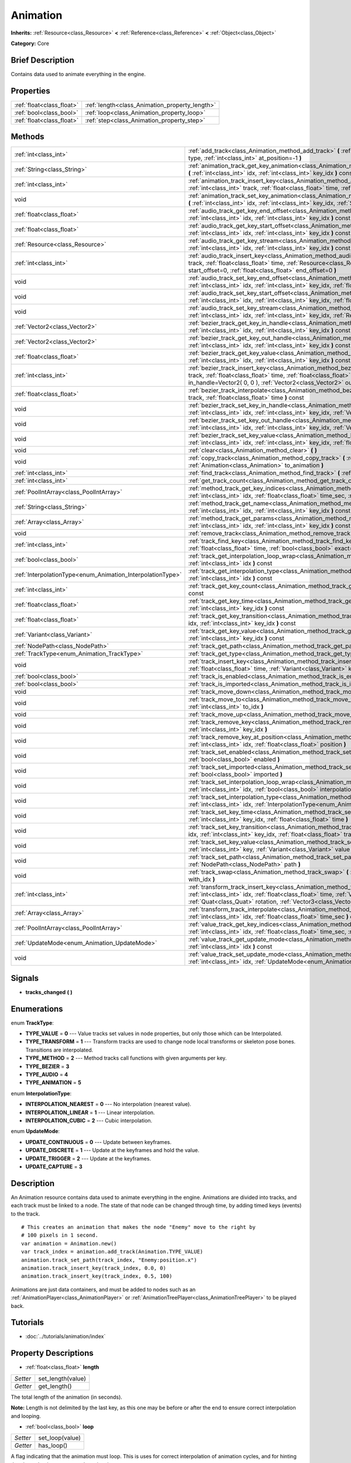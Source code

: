 .. Generated automatically by doc/tools/makerst.py in Godot's source tree.
.. DO NOT EDIT THIS FILE, but the Animation.xml source instead.
.. The source is found in doc/classes or modules/<name>/doc_classes.

.. _class_Animation:

Animation
=========

**Inherits:** :ref:`Resource<class_Resource>` **<** :ref:`Reference<class_Reference>` **<** :ref:`Object<class_Object>`

**Category:** Core

Brief Description
-----------------

Contains data used to animate everything in the engine.

Properties
----------

+---------------------------+------------------------------------------------+
| :ref:`float<class_float>` | :ref:`length<class_Animation_property_length>` |
+---------------------------+------------------------------------------------+
| :ref:`bool<class_bool>`   | :ref:`loop<class_Animation_property_loop>`     |
+---------------------------+------------------------------------------------+
| :ref:`float<class_float>` | :ref:`step<class_Animation_property_step>`     |
+---------------------------+------------------------------------------------+

Methods
-------

+------------------------------------------------------------+------------------------------------------------------------------------------------------------------------------------------------------------------------------------------------------------------------------------------------------------------------------------------------------------------------+
| :ref:`int<class_int>`                                      | :ref:`add_track<class_Animation_method_add_track>` **(** :ref:`TrackType<enum_Animation_TrackType>` type, :ref:`int<class_int>` at_position=-1 **)**                                                                                                                                                       |
+------------------------------------------------------------+------------------------------------------------------------------------------------------------------------------------------------------------------------------------------------------------------------------------------------------------------------------------------------------------------------+
| :ref:`String<class_String>`                                | :ref:`animation_track_get_key_animation<class_Animation_method_animation_track_get_key_animation>` **(** :ref:`int<class_int>` idx, :ref:`int<class_int>` key_idx **)** const                                                                                                                              |
+------------------------------------------------------------+------------------------------------------------------------------------------------------------------------------------------------------------------------------------------------------------------------------------------------------------------------------------------------------------------------+
| :ref:`int<class_int>`                                      | :ref:`animation_track_insert_key<class_Animation_method_animation_track_insert_key>` **(** :ref:`int<class_int>` track, :ref:`float<class_float>` time, :ref:`String<class_String>` animation **)**                                                                                                        |
+------------------------------------------------------------+------------------------------------------------------------------------------------------------------------------------------------------------------------------------------------------------------------------------------------------------------------------------------------------------------------+
| void                                                       | :ref:`animation_track_set_key_animation<class_Animation_method_animation_track_set_key_animation>` **(** :ref:`int<class_int>` idx, :ref:`int<class_int>` key_idx, :ref:`String<class_String>` animation **)**                                                                                             |
+------------------------------------------------------------+------------------------------------------------------------------------------------------------------------------------------------------------------------------------------------------------------------------------------------------------------------------------------------------------------------+
| :ref:`float<class_float>`                                  | :ref:`audio_track_get_key_end_offset<class_Animation_method_audio_track_get_key_end_offset>` **(** :ref:`int<class_int>` idx, :ref:`int<class_int>` key_idx **)** const                                                                                                                                    |
+------------------------------------------------------------+------------------------------------------------------------------------------------------------------------------------------------------------------------------------------------------------------------------------------------------------------------------------------------------------------------+
| :ref:`float<class_float>`                                  | :ref:`audio_track_get_key_start_offset<class_Animation_method_audio_track_get_key_start_offset>` **(** :ref:`int<class_int>` idx, :ref:`int<class_int>` key_idx **)** const                                                                                                                                |
+------------------------------------------------------------+------------------------------------------------------------------------------------------------------------------------------------------------------------------------------------------------------------------------------------------------------------------------------------------------------------+
| :ref:`Resource<class_Resource>`                            | :ref:`audio_track_get_key_stream<class_Animation_method_audio_track_get_key_stream>` **(** :ref:`int<class_int>` idx, :ref:`int<class_int>` key_idx **)** const                                                                                                                                            |
+------------------------------------------------------------+------------------------------------------------------------------------------------------------------------------------------------------------------------------------------------------------------------------------------------------------------------------------------------------------------------+
| :ref:`int<class_int>`                                      | :ref:`audio_track_insert_key<class_Animation_method_audio_track_insert_key>` **(** :ref:`int<class_int>` track, :ref:`float<class_float>` time, :ref:`Resource<class_Resource>` stream, :ref:`float<class_float>` start_offset=0, :ref:`float<class_float>` end_offset=0 **)**                             |
+------------------------------------------------------------+------------------------------------------------------------------------------------------------------------------------------------------------------------------------------------------------------------------------------------------------------------------------------------------------------------+
| void                                                       | :ref:`audio_track_set_key_end_offset<class_Animation_method_audio_track_set_key_end_offset>` **(** :ref:`int<class_int>` idx, :ref:`int<class_int>` key_idx, :ref:`float<class_float>` offset **)**                                                                                                        |
+------------------------------------------------------------+------------------------------------------------------------------------------------------------------------------------------------------------------------------------------------------------------------------------------------------------------------------------------------------------------------+
| void                                                       | :ref:`audio_track_set_key_start_offset<class_Animation_method_audio_track_set_key_start_offset>` **(** :ref:`int<class_int>` idx, :ref:`int<class_int>` key_idx, :ref:`float<class_float>` offset **)**                                                                                                    |
+------------------------------------------------------------+------------------------------------------------------------------------------------------------------------------------------------------------------------------------------------------------------------------------------------------------------------------------------------------------------------+
| void                                                       | :ref:`audio_track_set_key_stream<class_Animation_method_audio_track_set_key_stream>` **(** :ref:`int<class_int>` idx, :ref:`int<class_int>` key_idx, :ref:`Resource<class_Resource>` stream **)**                                                                                                          |
+------------------------------------------------------------+------------------------------------------------------------------------------------------------------------------------------------------------------------------------------------------------------------------------------------------------------------------------------------------------------------+
| :ref:`Vector2<class_Vector2>`                              | :ref:`bezier_track_get_key_in_handle<class_Animation_method_bezier_track_get_key_in_handle>` **(** :ref:`int<class_int>` idx, :ref:`int<class_int>` key_idx **)** const                                                                                                                                    |
+------------------------------------------------------------+------------------------------------------------------------------------------------------------------------------------------------------------------------------------------------------------------------------------------------------------------------------------------------------------------------+
| :ref:`Vector2<class_Vector2>`                              | :ref:`bezier_track_get_key_out_handle<class_Animation_method_bezier_track_get_key_out_handle>` **(** :ref:`int<class_int>` idx, :ref:`int<class_int>` key_idx **)** const                                                                                                                                  |
+------------------------------------------------------------+------------------------------------------------------------------------------------------------------------------------------------------------------------------------------------------------------------------------------------------------------------------------------------------------------------+
| :ref:`float<class_float>`                                  | :ref:`bezier_track_get_key_value<class_Animation_method_bezier_track_get_key_value>` **(** :ref:`int<class_int>` idx, :ref:`int<class_int>` key_idx **)** const                                                                                                                                            |
+------------------------------------------------------------+------------------------------------------------------------------------------------------------------------------------------------------------------------------------------------------------------------------------------------------------------------------------------------------------------------+
| :ref:`int<class_int>`                                      | :ref:`bezier_track_insert_key<class_Animation_method_bezier_track_insert_key>` **(** :ref:`int<class_int>` track, :ref:`float<class_float>` time, :ref:`float<class_float>` value, :ref:`Vector2<class_Vector2>` in_handle=Vector2( 0, 0 ), :ref:`Vector2<class_Vector2>` out_handle=Vector2( 0, 0 ) **)** |
+------------------------------------------------------------+------------------------------------------------------------------------------------------------------------------------------------------------------------------------------------------------------------------------------------------------------------------------------------------------------------+
| :ref:`float<class_float>`                                  | :ref:`bezier_track_interpolate<class_Animation_method_bezier_track_interpolate>` **(** :ref:`int<class_int>` track, :ref:`float<class_float>` time **)** const                                                                                                                                             |
+------------------------------------------------------------+------------------------------------------------------------------------------------------------------------------------------------------------------------------------------------------------------------------------------------------------------------------------------------------------------------+
| void                                                       | :ref:`bezier_track_set_key_in_handle<class_Animation_method_bezier_track_set_key_in_handle>` **(** :ref:`int<class_int>` idx, :ref:`int<class_int>` key_idx, :ref:`Vector2<class_Vector2>` in_handle **)**                                                                                                 |
+------------------------------------------------------------+------------------------------------------------------------------------------------------------------------------------------------------------------------------------------------------------------------------------------------------------------------------------------------------------------------+
| void                                                       | :ref:`bezier_track_set_key_out_handle<class_Animation_method_bezier_track_set_key_out_handle>` **(** :ref:`int<class_int>` idx, :ref:`int<class_int>` key_idx, :ref:`Vector2<class_Vector2>` out_handle **)**                                                                                              |
+------------------------------------------------------------+------------------------------------------------------------------------------------------------------------------------------------------------------------------------------------------------------------------------------------------------------------------------------------------------------------+
| void                                                       | :ref:`bezier_track_set_key_value<class_Animation_method_bezier_track_set_key_value>` **(** :ref:`int<class_int>` idx, :ref:`int<class_int>` key_idx, :ref:`float<class_float>` value **)**                                                                                                                 |
+------------------------------------------------------------+------------------------------------------------------------------------------------------------------------------------------------------------------------------------------------------------------------------------------------------------------------------------------------------------------------+
| void                                                       | :ref:`clear<class_Animation_method_clear>` **(** **)**                                                                                                                                                                                                                                                     |
+------------------------------------------------------------+------------------------------------------------------------------------------------------------------------------------------------------------------------------------------------------------------------------------------------------------------------------------------------------------------------+
| void                                                       | :ref:`copy_track<class_Animation_method_copy_track>` **(** :ref:`int<class_int>` track, :ref:`Animation<class_Animation>` to_animation **)**                                                                                                                                                               |
+------------------------------------------------------------+------------------------------------------------------------------------------------------------------------------------------------------------------------------------------------------------------------------------------------------------------------------------------------------------------------+
| :ref:`int<class_int>`                                      | :ref:`find_track<class_Animation_method_find_track>` **(** :ref:`NodePath<class_NodePath>` path **)** const                                                                                                                                                                                                |
+------------------------------------------------------------+------------------------------------------------------------------------------------------------------------------------------------------------------------------------------------------------------------------------------------------------------------------------------------------------------------+
| :ref:`int<class_int>`                                      | :ref:`get_track_count<class_Animation_method_get_track_count>` **(** **)** const                                                                                                                                                                                                                           |
+------------------------------------------------------------+------------------------------------------------------------------------------------------------------------------------------------------------------------------------------------------------------------------------------------------------------------------------------------------------------------+
| :ref:`PoolIntArray<class_PoolIntArray>`                    | :ref:`method_track_get_key_indices<class_Animation_method_method_track_get_key_indices>` **(** :ref:`int<class_int>` idx, :ref:`float<class_float>` time_sec, :ref:`float<class_float>` delta **)** const                                                                                                  |
+------------------------------------------------------------+------------------------------------------------------------------------------------------------------------------------------------------------------------------------------------------------------------------------------------------------------------------------------------------------------------+
| :ref:`String<class_String>`                                | :ref:`method_track_get_name<class_Animation_method_method_track_get_name>` **(** :ref:`int<class_int>` idx, :ref:`int<class_int>` key_idx **)** const                                                                                                                                                      |
+------------------------------------------------------------+------------------------------------------------------------------------------------------------------------------------------------------------------------------------------------------------------------------------------------------------------------------------------------------------------------+
| :ref:`Array<class_Array>`                                  | :ref:`method_track_get_params<class_Animation_method_method_track_get_params>` **(** :ref:`int<class_int>` idx, :ref:`int<class_int>` key_idx **)** const                                                                                                                                                  |
+------------------------------------------------------------+------------------------------------------------------------------------------------------------------------------------------------------------------------------------------------------------------------------------------------------------------------------------------------------------------------+
| void                                                       | :ref:`remove_track<class_Animation_method_remove_track>` **(** :ref:`int<class_int>` idx **)**                                                                                                                                                                                                             |
+------------------------------------------------------------+------------------------------------------------------------------------------------------------------------------------------------------------------------------------------------------------------------------------------------------------------------------------------------------------------------+
| :ref:`int<class_int>`                                      | :ref:`track_find_key<class_Animation_method_track_find_key>` **(** :ref:`int<class_int>` idx, :ref:`float<class_float>` time, :ref:`bool<class_bool>` exact=false **)** const                                                                                                                              |
+------------------------------------------------------------+------------------------------------------------------------------------------------------------------------------------------------------------------------------------------------------------------------------------------------------------------------------------------------------------------------+
| :ref:`bool<class_bool>`                                    | :ref:`track_get_interpolation_loop_wrap<class_Animation_method_track_get_interpolation_loop_wrap>` **(** :ref:`int<class_int>` idx **)** const                                                                                                                                                             |
+------------------------------------------------------------+------------------------------------------------------------------------------------------------------------------------------------------------------------------------------------------------------------------------------------------------------------------------------------------------------------+
| :ref:`InterpolationType<enum_Animation_InterpolationType>` | :ref:`track_get_interpolation_type<class_Animation_method_track_get_interpolation_type>` **(** :ref:`int<class_int>` idx **)** const                                                                                                                                                                       |
+------------------------------------------------------------+------------------------------------------------------------------------------------------------------------------------------------------------------------------------------------------------------------------------------------------------------------------------------------------------------------+
| :ref:`int<class_int>`                                      | :ref:`track_get_key_count<class_Animation_method_track_get_key_count>` **(** :ref:`int<class_int>` idx **)** const                                                                                                                                                                                         |
+------------------------------------------------------------+------------------------------------------------------------------------------------------------------------------------------------------------------------------------------------------------------------------------------------------------------------------------------------------------------------+
| :ref:`float<class_float>`                                  | :ref:`track_get_key_time<class_Animation_method_track_get_key_time>` **(** :ref:`int<class_int>` idx, :ref:`int<class_int>` key_idx **)** const                                                                                                                                                            |
+------------------------------------------------------------+------------------------------------------------------------------------------------------------------------------------------------------------------------------------------------------------------------------------------------------------------------------------------------------------------------+
| :ref:`float<class_float>`                                  | :ref:`track_get_key_transition<class_Animation_method_track_get_key_transition>` **(** :ref:`int<class_int>` idx, :ref:`int<class_int>` key_idx **)** const                                                                                                                                                |
+------------------------------------------------------------+------------------------------------------------------------------------------------------------------------------------------------------------------------------------------------------------------------------------------------------------------------------------------------------------------------+
| :ref:`Variant<class_Variant>`                              | :ref:`track_get_key_value<class_Animation_method_track_get_key_value>` **(** :ref:`int<class_int>` idx, :ref:`int<class_int>` key_idx **)** const                                                                                                                                                          |
+------------------------------------------------------------+------------------------------------------------------------------------------------------------------------------------------------------------------------------------------------------------------------------------------------------------------------------------------------------------------------+
| :ref:`NodePath<class_NodePath>`                            | :ref:`track_get_path<class_Animation_method_track_get_path>` **(** :ref:`int<class_int>` idx **)** const                                                                                                                                                                                                   |
+------------------------------------------------------------+------------------------------------------------------------------------------------------------------------------------------------------------------------------------------------------------------------------------------------------------------------------------------------------------------------+
| :ref:`TrackType<enum_Animation_TrackType>`                 | :ref:`track_get_type<class_Animation_method_track_get_type>` **(** :ref:`int<class_int>` idx **)** const                                                                                                                                                                                                   |
+------------------------------------------------------------+------------------------------------------------------------------------------------------------------------------------------------------------------------------------------------------------------------------------------------------------------------------------------------------------------------+
| void                                                       | :ref:`track_insert_key<class_Animation_method_track_insert_key>` **(** :ref:`int<class_int>` idx, :ref:`float<class_float>` time, :ref:`Variant<class_Variant>` key, :ref:`float<class_float>` transition=1 **)**                                                                                          |
+------------------------------------------------------------+------------------------------------------------------------------------------------------------------------------------------------------------------------------------------------------------------------------------------------------------------------------------------------------------------------+
| :ref:`bool<class_bool>`                                    | :ref:`track_is_enabled<class_Animation_method_track_is_enabled>` **(** :ref:`int<class_int>` idx **)** const                                                                                                                                                                                               |
+------------------------------------------------------------+------------------------------------------------------------------------------------------------------------------------------------------------------------------------------------------------------------------------------------------------------------------------------------------------------------+
| :ref:`bool<class_bool>`                                    | :ref:`track_is_imported<class_Animation_method_track_is_imported>` **(** :ref:`int<class_int>` idx **)** const                                                                                                                                                                                             |
+------------------------------------------------------------+------------------------------------------------------------------------------------------------------------------------------------------------------------------------------------------------------------------------------------------------------------------------------------------------------------+
| void                                                       | :ref:`track_move_down<class_Animation_method_track_move_down>` **(** :ref:`int<class_int>` idx **)**                                                                                                                                                                                                       |
+------------------------------------------------------------+------------------------------------------------------------------------------------------------------------------------------------------------------------------------------------------------------------------------------------------------------------------------------------------------------------+
| void                                                       | :ref:`track_move_to<class_Animation_method_track_move_to>` **(** :ref:`int<class_int>` idx, :ref:`int<class_int>` to_idx **)**                                                                                                                                                                             |
+------------------------------------------------------------+------------------------------------------------------------------------------------------------------------------------------------------------------------------------------------------------------------------------------------------------------------------------------------------------------------+
| void                                                       | :ref:`track_move_up<class_Animation_method_track_move_up>` **(** :ref:`int<class_int>` idx **)**                                                                                                                                                                                                           |
+------------------------------------------------------------+------------------------------------------------------------------------------------------------------------------------------------------------------------------------------------------------------------------------------------------------------------------------------------------------------------+
| void                                                       | :ref:`track_remove_key<class_Animation_method_track_remove_key>` **(** :ref:`int<class_int>` idx, :ref:`int<class_int>` key_idx **)**                                                                                                                                                                      |
+------------------------------------------------------------+------------------------------------------------------------------------------------------------------------------------------------------------------------------------------------------------------------------------------------------------------------------------------------------------------------+
| void                                                       | :ref:`track_remove_key_at_position<class_Animation_method_track_remove_key_at_position>` **(** :ref:`int<class_int>` idx, :ref:`float<class_float>` position **)**                                                                                                                                         |
+------------------------------------------------------------+------------------------------------------------------------------------------------------------------------------------------------------------------------------------------------------------------------------------------------------------------------------------------------------------------------+
| void                                                       | :ref:`track_set_enabled<class_Animation_method_track_set_enabled>` **(** :ref:`int<class_int>` idx, :ref:`bool<class_bool>` enabled **)**                                                                                                                                                                  |
+------------------------------------------------------------+------------------------------------------------------------------------------------------------------------------------------------------------------------------------------------------------------------------------------------------------------------------------------------------------------------+
| void                                                       | :ref:`track_set_imported<class_Animation_method_track_set_imported>` **(** :ref:`int<class_int>` idx, :ref:`bool<class_bool>` imported **)**                                                                                                                                                               |
+------------------------------------------------------------+------------------------------------------------------------------------------------------------------------------------------------------------------------------------------------------------------------------------------------------------------------------------------------------------------------+
| void                                                       | :ref:`track_set_interpolation_loop_wrap<class_Animation_method_track_set_interpolation_loop_wrap>` **(** :ref:`int<class_int>` idx, :ref:`bool<class_bool>` interpolation **)**                                                                                                                            |
+------------------------------------------------------------+------------------------------------------------------------------------------------------------------------------------------------------------------------------------------------------------------------------------------------------------------------------------------------------------------------+
| void                                                       | :ref:`track_set_interpolation_type<class_Animation_method_track_set_interpolation_type>` **(** :ref:`int<class_int>` idx, :ref:`InterpolationType<enum_Animation_InterpolationType>` interpolation **)**                                                                                                   |
+------------------------------------------------------------+------------------------------------------------------------------------------------------------------------------------------------------------------------------------------------------------------------------------------------------------------------------------------------------------------------+
| void                                                       | :ref:`track_set_key_time<class_Animation_method_track_set_key_time>` **(** :ref:`int<class_int>` idx, :ref:`int<class_int>` key_idx, :ref:`float<class_float>` time **)**                                                                                                                                  |
+------------------------------------------------------------+------------------------------------------------------------------------------------------------------------------------------------------------------------------------------------------------------------------------------------------------------------------------------------------------------------+
| void                                                       | :ref:`track_set_key_transition<class_Animation_method_track_set_key_transition>` **(** :ref:`int<class_int>` idx, :ref:`int<class_int>` key_idx, :ref:`float<class_float>` transition **)**                                                                                                                |
+------------------------------------------------------------+------------------------------------------------------------------------------------------------------------------------------------------------------------------------------------------------------------------------------------------------------------------------------------------------------------+
| void                                                       | :ref:`track_set_key_value<class_Animation_method_track_set_key_value>` **(** :ref:`int<class_int>` idx, :ref:`int<class_int>` key, :ref:`Variant<class_Variant>` value **)**                                                                                                                               |
+------------------------------------------------------------+------------------------------------------------------------------------------------------------------------------------------------------------------------------------------------------------------------------------------------------------------------------------------------------------------------+
| void                                                       | :ref:`track_set_path<class_Animation_method_track_set_path>` **(** :ref:`int<class_int>` idx, :ref:`NodePath<class_NodePath>` path **)**                                                                                                                                                                   |
+------------------------------------------------------------+------------------------------------------------------------------------------------------------------------------------------------------------------------------------------------------------------------------------------------------------------------------------------------------------------------+
| void                                                       | :ref:`track_swap<class_Animation_method_track_swap>` **(** :ref:`int<class_int>` idx, :ref:`int<class_int>` with_idx **)**                                                                                                                                                                                 |
+------------------------------------------------------------+------------------------------------------------------------------------------------------------------------------------------------------------------------------------------------------------------------------------------------------------------------------------------------------------------------+
| :ref:`int<class_int>`                                      | :ref:`transform_track_insert_key<class_Animation_method_transform_track_insert_key>` **(** :ref:`int<class_int>` idx, :ref:`float<class_float>` time, :ref:`Vector3<class_Vector3>` location, :ref:`Quat<class_Quat>` rotation, :ref:`Vector3<class_Vector3>` scale **)**                                  |
+------------------------------------------------------------+------------------------------------------------------------------------------------------------------------------------------------------------------------------------------------------------------------------------------------------------------------------------------------------------------------+
| :ref:`Array<class_Array>`                                  | :ref:`transform_track_interpolate<class_Animation_method_transform_track_interpolate>` **(** :ref:`int<class_int>` idx, :ref:`float<class_float>` time_sec **)** const                                                                                                                                     |
+------------------------------------------------------------+------------------------------------------------------------------------------------------------------------------------------------------------------------------------------------------------------------------------------------------------------------------------------------------------------------+
| :ref:`PoolIntArray<class_PoolIntArray>`                    | :ref:`value_track_get_key_indices<class_Animation_method_value_track_get_key_indices>` **(** :ref:`int<class_int>` idx, :ref:`float<class_float>` time_sec, :ref:`float<class_float>` delta **)** const                                                                                                    |
+------------------------------------------------------------+------------------------------------------------------------------------------------------------------------------------------------------------------------------------------------------------------------------------------------------------------------------------------------------------------------+
| :ref:`UpdateMode<enum_Animation_UpdateMode>`               | :ref:`value_track_get_update_mode<class_Animation_method_value_track_get_update_mode>` **(** :ref:`int<class_int>` idx **)** const                                                                                                                                                                         |
+------------------------------------------------------------+------------------------------------------------------------------------------------------------------------------------------------------------------------------------------------------------------------------------------------------------------------------------------------------------------------+
| void                                                       | :ref:`value_track_set_update_mode<class_Animation_method_value_track_set_update_mode>` **(** :ref:`int<class_int>` idx, :ref:`UpdateMode<enum_Animation_UpdateMode>` mode **)**                                                                                                                            |
+------------------------------------------------------------+------------------------------------------------------------------------------------------------------------------------------------------------------------------------------------------------------------------------------------------------------------------------------------------------------------+

Signals
-------

.. _class_Animation_signal_tracks_changed:

- **tracks_changed** **(** **)**

Enumerations
------------

.. _enum_Animation_TrackType:

.. _class_Animation_constant_TYPE_VALUE:

.. _class_Animation_constant_TYPE_TRANSFORM:

.. _class_Animation_constant_TYPE_METHOD:

.. _class_Animation_constant_TYPE_BEZIER:

.. _class_Animation_constant_TYPE_AUDIO:

.. _class_Animation_constant_TYPE_ANIMATION:

enum **TrackType**:

- **TYPE_VALUE** = **0** --- Value tracks set values in node properties, but only those which can be Interpolated.

- **TYPE_TRANSFORM** = **1** --- Transform tracks are used to change node local transforms or skeleton pose bones. Transitions are interpolated.

- **TYPE_METHOD** = **2** --- Method tracks call functions with given arguments per key.

- **TYPE_BEZIER** = **3**

- **TYPE_AUDIO** = **4**

- **TYPE_ANIMATION** = **5**

.. _enum_Animation_InterpolationType:

.. _class_Animation_constant_INTERPOLATION_NEAREST:

.. _class_Animation_constant_INTERPOLATION_LINEAR:

.. _class_Animation_constant_INTERPOLATION_CUBIC:

enum **InterpolationType**:

- **INTERPOLATION_NEAREST** = **0** --- No interpolation (nearest value).

- **INTERPOLATION_LINEAR** = **1** --- Linear interpolation.

- **INTERPOLATION_CUBIC** = **2** --- Cubic interpolation.

.. _enum_Animation_UpdateMode:

.. _class_Animation_constant_UPDATE_CONTINUOUS:

.. _class_Animation_constant_UPDATE_DISCRETE:

.. _class_Animation_constant_UPDATE_TRIGGER:

.. _class_Animation_constant_UPDATE_CAPTURE:

enum **UpdateMode**:

- **UPDATE_CONTINUOUS** = **0** --- Update between keyframes.

- **UPDATE_DISCRETE** = **1** --- Update at the keyframes and hold the value.

- **UPDATE_TRIGGER** = **2** --- Update at the keyframes.

- **UPDATE_CAPTURE** = **3**

Description
-----------

An Animation resource contains data used to animate everything in the engine. Animations are divided into tracks, and each track must be linked to a node. The state of that node can be changed through time, by adding timed keys (events) to the track.

::

    # This creates an animation that makes the node "Enemy" move to the right by
    # 100 pixels in 1 second.
    var animation = Animation.new()
    var track_index = animation.add_track(Animation.TYPE_VALUE)
    animation.track_set_path(track_index, "Enemy:position.x")
    animation.track_insert_key(track_index, 0.0, 0)
    animation.track_insert_key(track_index, 0.5, 100)

Animations are just data containers, and must be added to nodes such as an :ref:`AnimationPlayer<class_AnimationPlayer>` or :ref:`AnimationTreePlayer<class_AnimationTreePlayer>` to be played back.

Tutorials
---------

- :doc:`../tutorials/animation/index`

Property Descriptions
---------------------

.. _class_Animation_property_length:

- :ref:`float<class_float>` **length**

+----------+-------------------+
| *Setter* | set_length(value) |
+----------+-------------------+
| *Getter* | get_length()      |
+----------+-------------------+

The total length of the animation (in seconds).

**Note:** Length is not delimited by the last key, as this one may be before or after the end to ensure correct interpolation and looping.

.. _class_Animation_property_loop:

- :ref:`bool<class_bool>` **loop**

+----------+-----------------+
| *Setter* | set_loop(value) |
+----------+-----------------+
| *Getter* | has_loop()      |
+----------+-----------------+

A flag indicating that the animation must loop. This is uses for correct interpolation of animation cycles, and for hinting the player that it must restart the animation.

.. _class_Animation_property_step:

- :ref:`float<class_float>` **step**

+----------+-----------------+
| *Setter* | set_step(value) |
+----------+-----------------+
| *Getter* | get_step()      |
+----------+-----------------+

The animation step value.

Method Descriptions
-------------------

.. _class_Animation_method_add_track:

- :ref:`int<class_int>` **add_track** **(** :ref:`TrackType<enum_Animation_TrackType>` type, :ref:`int<class_int>` at_position=-1 **)**

Adds a track to the Animation.

.. _class_Animation_method_animation_track_get_key_animation:

- :ref:`String<class_String>` **animation_track_get_key_animation** **(** :ref:`int<class_int>` idx, :ref:`int<class_int>` key_idx **)** const

.. _class_Animation_method_animation_track_insert_key:

- :ref:`int<class_int>` **animation_track_insert_key** **(** :ref:`int<class_int>` track, :ref:`float<class_float>` time, :ref:`String<class_String>` animation **)**

.. _class_Animation_method_animation_track_set_key_animation:

- void **animation_track_set_key_animation** **(** :ref:`int<class_int>` idx, :ref:`int<class_int>` key_idx, :ref:`String<class_String>` animation **)**

.. _class_Animation_method_audio_track_get_key_end_offset:

- :ref:`float<class_float>` **audio_track_get_key_end_offset** **(** :ref:`int<class_int>` idx, :ref:`int<class_int>` key_idx **)** const

.. _class_Animation_method_audio_track_get_key_start_offset:

- :ref:`float<class_float>` **audio_track_get_key_start_offset** **(** :ref:`int<class_int>` idx, :ref:`int<class_int>` key_idx **)** const

.. _class_Animation_method_audio_track_get_key_stream:

- :ref:`Resource<class_Resource>` **audio_track_get_key_stream** **(** :ref:`int<class_int>` idx, :ref:`int<class_int>` key_idx **)** const

.. _class_Animation_method_audio_track_insert_key:

- :ref:`int<class_int>` **audio_track_insert_key** **(** :ref:`int<class_int>` track, :ref:`float<class_float>` time, :ref:`Resource<class_Resource>` stream, :ref:`float<class_float>` start_offset=0, :ref:`float<class_float>` end_offset=0 **)**

.. _class_Animation_method_audio_track_set_key_end_offset:

- void **audio_track_set_key_end_offset** **(** :ref:`int<class_int>` idx, :ref:`int<class_int>` key_idx, :ref:`float<class_float>` offset **)**

.. _class_Animation_method_audio_track_set_key_start_offset:

- void **audio_track_set_key_start_offset** **(** :ref:`int<class_int>` idx, :ref:`int<class_int>` key_idx, :ref:`float<class_float>` offset **)**

.. _class_Animation_method_audio_track_set_key_stream:

- void **audio_track_set_key_stream** **(** :ref:`int<class_int>` idx, :ref:`int<class_int>` key_idx, :ref:`Resource<class_Resource>` stream **)**

.. _class_Animation_method_bezier_track_get_key_in_handle:

- :ref:`Vector2<class_Vector2>` **bezier_track_get_key_in_handle** **(** :ref:`int<class_int>` idx, :ref:`int<class_int>` key_idx **)** const

.. _class_Animation_method_bezier_track_get_key_out_handle:

- :ref:`Vector2<class_Vector2>` **bezier_track_get_key_out_handle** **(** :ref:`int<class_int>` idx, :ref:`int<class_int>` key_idx **)** const

.. _class_Animation_method_bezier_track_get_key_value:

- :ref:`float<class_float>` **bezier_track_get_key_value** **(** :ref:`int<class_int>` idx, :ref:`int<class_int>` key_idx **)** const

.. _class_Animation_method_bezier_track_insert_key:

- :ref:`int<class_int>` **bezier_track_insert_key** **(** :ref:`int<class_int>` track, :ref:`float<class_float>` time, :ref:`float<class_float>` value, :ref:`Vector2<class_Vector2>` in_handle=Vector2( 0, 0 ), :ref:`Vector2<class_Vector2>` out_handle=Vector2( 0, 0 ) **)**

.. _class_Animation_method_bezier_track_interpolate:

- :ref:`float<class_float>` **bezier_track_interpolate** **(** :ref:`int<class_int>` track, :ref:`float<class_float>` time **)** const

.. _class_Animation_method_bezier_track_set_key_in_handle:

- void **bezier_track_set_key_in_handle** **(** :ref:`int<class_int>` idx, :ref:`int<class_int>` key_idx, :ref:`Vector2<class_Vector2>` in_handle **)**

.. _class_Animation_method_bezier_track_set_key_out_handle:

- void **bezier_track_set_key_out_handle** **(** :ref:`int<class_int>` idx, :ref:`int<class_int>` key_idx, :ref:`Vector2<class_Vector2>` out_handle **)**

.. _class_Animation_method_bezier_track_set_key_value:

- void **bezier_track_set_key_value** **(** :ref:`int<class_int>` idx, :ref:`int<class_int>` key_idx, :ref:`float<class_float>` value **)**

.. _class_Animation_method_clear:

- void **clear** **(** **)**

Clear the animation (clear all tracks and reset all).

.. _class_Animation_method_copy_track:

- void **copy_track** **(** :ref:`int<class_int>` track, :ref:`Animation<class_Animation>` to_animation **)**

Adds a new track that is a copy of the given track from ``to_animation``.

.. _class_Animation_method_find_track:

- :ref:`int<class_int>` **find_track** **(** :ref:`NodePath<class_NodePath>` path **)** const

Returns the index of the specified track. If the track is not found, return -1.

.. _class_Animation_method_get_track_count:

- :ref:`int<class_int>` **get_track_count** **(** **)** const

Returns the amount of tracks in the animation.

.. _class_Animation_method_method_track_get_key_indices:

- :ref:`PoolIntArray<class_PoolIntArray>` **method_track_get_key_indices** **(** :ref:`int<class_int>` idx, :ref:`float<class_float>` time_sec, :ref:`float<class_float>` delta **)** const

Returns all the key indices of a method track, given a position and delta time.

.. _class_Animation_method_method_track_get_name:

- :ref:`String<class_String>` **method_track_get_name** **(** :ref:`int<class_int>` idx, :ref:`int<class_int>` key_idx **)** const

Returns the method name of a method track.

.. _class_Animation_method_method_track_get_params:

- :ref:`Array<class_Array>` **method_track_get_params** **(** :ref:`int<class_int>` idx, :ref:`int<class_int>` key_idx **)** const

Returns the arguments values to be called on a method track for a given key in a given track.

.. _class_Animation_method_remove_track:

- void **remove_track** **(** :ref:`int<class_int>` idx **)**

Removes a track by specifying the track index.

.. _class_Animation_method_track_find_key:

- :ref:`int<class_int>` **track_find_key** **(** :ref:`int<class_int>` idx, :ref:`float<class_float>` time, :ref:`bool<class_bool>` exact=false **)** const

Finds the key index by time in a given track. Optionally, only find it if the exact time is given.

.. _class_Animation_method_track_get_interpolation_loop_wrap:

- :ref:`bool<class_bool>` **track_get_interpolation_loop_wrap** **(** :ref:`int<class_int>` idx **)** const

Returns ``true`` if the track at ``idx`` wraps the interpolation loop. Default value: ``true``.

.. _class_Animation_method_track_get_interpolation_type:

- :ref:`InterpolationType<enum_Animation_InterpolationType>` **track_get_interpolation_type** **(** :ref:`int<class_int>` idx **)** const

Returns the interpolation type of a given track.

.. _class_Animation_method_track_get_key_count:

- :ref:`int<class_int>` **track_get_key_count** **(** :ref:`int<class_int>` idx **)** const

Returns the amount of keys in a given track.

.. _class_Animation_method_track_get_key_time:

- :ref:`float<class_float>` **track_get_key_time** **(** :ref:`int<class_int>` idx, :ref:`int<class_int>` key_idx **)** const

Returns the time at which the key is located.

.. _class_Animation_method_track_get_key_transition:

- :ref:`float<class_float>` **track_get_key_transition** **(** :ref:`int<class_int>` idx, :ref:`int<class_int>` key_idx **)** const

Returns the transition curve (easing) for a specific key (see the built-in math function :ref:`@GDScript.ease<class_@GDScript_method_ease>`).

.. _class_Animation_method_track_get_key_value:

- :ref:`Variant<class_Variant>` **track_get_key_value** **(** :ref:`int<class_int>` idx, :ref:`int<class_int>` key_idx **)** const

Returns the value of a given key in a given track.

.. _class_Animation_method_track_get_path:

- :ref:`NodePath<class_NodePath>` **track_get_path** **(** :ref:`int<class_int>` idx **)** const

Gets the path of a track. For more information on the path format, see :ref:`track_set_path<class_Animation_method_track_set_path>`.

.. _class_Animation_method_track_get_type:

- :ref:`TrackType<enum_Animation_TrackType>` **track_get_type** **(** :ref:`int<class_int>` idx **)** const

Gets the type of a track.

.. _class_Animation_method_track_insert_key:

- void **track_insert_key** **(** :ref:`int<class_int>` idx, :ref:`float<class_float>` time, :ref:`Variant<class_Variant>` key, :ref:`float<class_float>` transition=1 **)**

Insert a generic key in a given track.

.. _class_Animation_method_track_is_enabled:

- :ref:`bool<class_bool>` **track_is_enabled** **(** :ref:`int<class_int>` idx **)** const

Returns ``true`` if the track at index ``idx`` is enabled.

.. _class_Animation_method_track_is_imported:

- :ref:`bool<class_bool>` **track_is_imported** **(** :ref:`int<class_int>` idx **)** const

Returns ``true`` if the given track is imported. Else, return ``false``.

.. _class_Animation_method_track_move_down:

- void **track_move_down** **(** :ref:`int<class_int>` idx **)**

Moves a track down.

.. _class_Animation_method_track_move_to:

- void **track_move_to** **(** :ref:`int<class_int>` idx, :ref:`int<class_int>` to_idx **)**

Changes the index position of track ``idx`` to the one defined in ``to_idx``.

.. _class_Animation_method_track_move_up:

- void **track_move_up** **(** :ref:`int<class_int>` idx **)**

Moves a track up.

.. _class_Animation_method_track_remove_key:

- void **track_remove_key** **(** :ref:`int<class_int>` idx, :ref:`int<class_int>` key_idx **)**

Removes a key by index in a given track.

.. _class_Animation_method_track_remove_key_at_position:

- void **track_remove_key_at_position** **(** :ref:`int<class_int>` idx, :ref:`float<class_float>` position **)**

Removes a key by position (seconds) in a given track.

.. _class_Animation_method_track_set_enabled:

- void **track_set_enabled** **(** :ref:`int<class_int>` idx, :ref:`bool<class_bool>` enabled **)**

Enables/disables the given track. Tracks are enabled by default.

.. _class_Animation_method_track_set_imported:

- void **track_set_imported** **(** :ref:`int<class_int>` idx, :ref:`bool<class_bool>` imported **)**

Sets the given track as imported or not.

.. _class_Animation_method_track_set_interpolation_loop_wrap:

- void **track_set_interpolation_loop_wrap** **(** :ref:`int<class_int>` idx, :ref:`bool<class_bool>` interpolation **)**

If ``true``, the track at ``idx`` wraps the interpolation loop.

.. _class_Animation_method_track_set_interpolation_type:

- void **track_set_interpolation_type** **(** :ref:`int<class_int>` idx, :ref:`InterpolationType<enum_Animation_InterpolationType>` interpolation **)**

Sets the interpolation type of a given track.

.. _class_Animation_method_track_set_key_time:

- void **track_set_key_time** **(** :ref:`int<class_int>` idx, :ref:`int<class_int>` key_idx, :ref:`float<class_float>` time **)**

Sets the time of an existing key.

.. _class_Animation_method_track_set_key_transition:

- void **track_set_key_transition** **(** :ref:`int<class_int>` idx, :ref:`int<class_int>` key_idx, :ref:`float<class_float>` transition **)**

Sets the transition curve (easing) for a specific key (see the built-in math function :ref:`@GDScript.ease<class_@GDScript_method_ease>`).

.. _class_Animation_method_track_set_key_value:

- void **track_set_key_value** **(** :ref:`int<class_int>` idx, :ref:`int<class_int>` key, :ref:`Variant<class_Variant>` value **)**

Sets the value of an existing key.

.. _class_Animation_method_track_set_path:

- void **track_set_path** **(** :ref:`int<class_int>` idx, :ref:`NodePath<class_NodePath>` path **)**

Sets the path of a track. Paths must be valid scene-tree paths to a node, and must be specified starting from the parent node of the node that will reproduce the animation. Tracks that control properties or bones must append their name after the path, separated by ``":"``.

For example, ``"character/skeleton:ankle"`` or ``"character/mesh:transform/local"``.

.. _class_Animation_method_track_swap:

- void **track_swap** **(** :ref:`int<class_int>` idx, :ref:`int<class_int>` with_idx **)**

Swaps the track ``idx``'s index position with the track ``with_idx``.

.. _class_Animation_method_transform_track_insert_key:

- :ref:`int<class_int>` **transform_track_insert_key** **(** :ref:`int<class_int>` idx, :ref:`float<class_float>` time, :ref:`Vector3<class_Vector3>` location, :ref:`Quat<class_Quat>` rotation, :ref:`Vector3<class_Vector3>` scale **)**

Insert a transform key for a transform track.

.. _class_Animation_method_transform_track_interpolate:

- :ref:`Array<class_Array>` **transform_track_interpolate** **(** :ref:`int<class_int>` idx, :ref:`float<class_float>` time_sec **)** const

Returns the interpolated value of a transform track at a given time (in seconds). An array consisting of 3 elements: position (:ref:`Vector3<class_Vector3>`), rotation (:ref:`Quat<class_Quat>`) and scale (:ref:`Vector3<class_Vector3>`).

.. _class_Animation_method_value_track_get_key_indices:

- :ref:`PoolIntArray<class_PoolIntArray>` **value_track_get_key_indices** **(** :ref:`int<class_int>` idx, :ref:`float<class_float>` time_sec, :ref:`float<class_float>` delta **)** const

Returns all the key indices of a value track, given a position and delta time.

.. _class_Animation_method_value_track_get_update_mode:

- :ref:`UpdateMode<enum_Animation_UpdateMode>` **value_track_get_update_mode** **(** :ref:`int<class_int>` idx **)** const

Returns the update mode of a value track.

.. _class_Animation_method_value_track_set_update_mode:

- void **value_track_set_update_mode** **(** :ref:`int<class_int>` idx, :ref:`UpdateMode<enum_Animation_UpdateMode>` mode **)**

Sets the update mode (``UPDATE_*``) of a value track.

